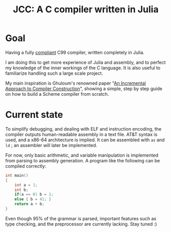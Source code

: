 #+title: JCC: A C compiler written in Julia

* Goal

Having a fully [[http://www.open-std.org/jtc1/sc22/wg14/www/docs/n1256.pdf][compliant]] C99 compiler, written completely in Julia.

I am doing this to get more experience of Julia and assembly, and to
perfect my knowledge of the inner workings of the C language. It is
also useful to familiarize handling such a large scale project.

My main inspiration is Ghuloum's renowned paper "[[http://scheme2006.cs.uchicago.edu/11-ghuloum.pdf][An Incremental
Approach to Compiler Construction]]", showing a simple, step by step
guide on how to build a Scheme compiler from scratch.

* Current state

To simplify debugging, and dealing with ELF and instruction encoding,
the compiler outputs human-readable assembly in a text file. AT&T
syntax is used, and a x86-64 architecture is implied. It can be
assembled with =as= and =ld= ; an assembler will later be implemented.

For now, only basic arithmetic, and variable manipulation is
implemented from parsing to assembly generation. A program like the
following can be compiled correctly:
#+begin_src c
  int main()
  {
      int a = 1;
      int b;
      if(a == 0) b = 1;
      else { b = 41; }
      return a + b;
  }
#+end_src

Even though 95% of the grammar is parsed, important features such as
type checking, and the preprocessor are currently lacking. Stay tuned :)
